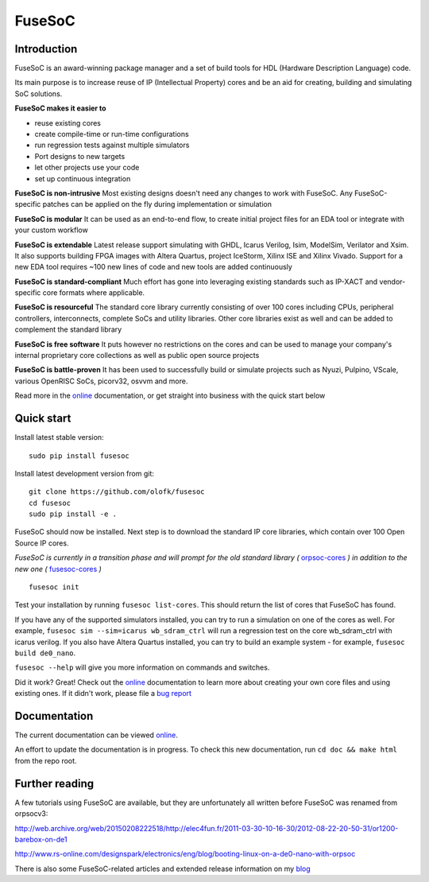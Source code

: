FuseSoC
=======

.. image:: https://travis-ci.org/olofk/fusesoc.svg?branch=master
    :target: https://travis-ci.org/olofk/fusesoc

.. image:: https://ci.appveyor.com/api/projects/status/bg3tutcube9x0fgs/branch/master?svg=true
    :target: https://ci.appveyor.com/project/olofk/fusesoc/branch/master

Introduction
------------
FuseSoC is an award-winning package manager and a set of build tools for HDL (Hardware Description Language) code.

Its main purpose is to increase reuse of IP (Intellectual Property) cores and be an aid for creating, building and simulating SoC solutions.

**FuseSoC makes it easier to**

- reuse existing cores

- create compile-time or run-time configurations

- run regression tests against multiple simulators

- Port designs to new targets

- let other projects use your code

- set up continuous integration

**FuseSoC is non-intrusive** Most existing designs doesn't need any changes to work with FuseSoC. Any FuseSoC-specific patches can be applied on the fly during implementation or simulation

**FuseSoC is modular** It can be used as an end-to-end flow, to create initial project files for an EDA tool or integrate with your custom workflow

**FuseSoC is extendable** Latest release support simulating with GHDL, Icarus Verilog, Isim, ModelSim, Verilator and Xsim. It also supports building FPGA images with Altera Quartus, project IceStorm, Xilinx ISE and Xilinx Vivado. Support for a new EDA tool requires ~100 new lines of code and new tools are added continuously

**FuseSoC is standard-compliant** Much effort has gone into leveraging existing standards such as IP-XACT and vendor-specific core formats where applicable.

**FuseSoC is resourceful** The standard core library currently consisting of over 100 cores including CPUs, peripheral controllers, interconnects, complete SoCs and utility libraries. Other core libraries exist as well and can be added to complement the standard library

**FuseSoC is free software** It puts however no restrictions on the cores and can be used to manage your company's internal proprietary core collections as well as public open source projects

**FuseSoC is battle-proven** It has been used to successfully build or simulate projects such as Nyuzi, Pulpino, VScale, various OpenRISC SoCs, picorv32, osvvm and more.

Read more in the online_ documentation, or get straight into business with the quick start below

Quick start
-----------

Install latest stable version:

::

   sudo pip install fusesoc

Install latest development version from git:

::

   git clone https://github.com/olofk/fusesoc
   cd fusesoc
   sudo pip install -e .

FuseSoC should now be installed. Next step is to download the standard IP core libraries, which contain over 100 Open Source IP cores.

*FuseSoC is currently in a transition phase and will prompt for the old standard library (* orpsoc-cores_ *) in addition to the new one (* fusesoc-cores_ *)*

::

   fusesoc init

Test your installation by running ``fusesoc list-cores``. This should return the list of cores that FuseSoC has found.

If you have any of the supported simulators installed, you can try to run a simulation on one of the cores as well.
For example, ``fusesoc sim --sim=icarus wb_sdram_ctrl`` will run a regression test on the core wb_sdram_ctrl with icarus verilog.
If you also have Altera Quartus installed, you can try to build an example system - for example, ``fusesoc build de0_nano``.

``fusesoc --help`` will give you more information on commands and switches.

Did it work? Great! Check out the online_ documentation to learn more about creating your own core files and using existing ones. If it didn't work, please file a `bug report`_


Documentation
-------------

The current documentation can be viewed online_.

An effort to update the documentation is in progress. To check this new
documentation, run ``cd doc && make html`` from the repo root.

Further reading
---------------
A few tutorials using FuseSoC are available, but they are unfortunately all written before FuseSoC was renamed from orpsocv3:

http://web.archive.org/web/20150208222518/http://elec4fun.fr/2011-03-30-10-16-30/2012-08-22-20-50-31/or1200-barebox-on-de1

http://www.rs-online.com/designspark/electronics/eng/blog/booting-linux-on-a-de0-nano-with-orpsoc

There is also some FuseSoC-related articles and extended release information on my blog_

.. _blog: https://olofkindgren.blogspot.com/search/label/FuseSoC
.. _online: https://fusesoc.readthedocs.io/en/latest/index.html
.. _orpsoc-cores: https://github.com/openrisc/orpsoc-cores
.. _fusesoc-cores: https://github.com/fusesoc/fusesoc-cores
.. _`bug report`: https://github.com/olofk/fusesoc/issues
